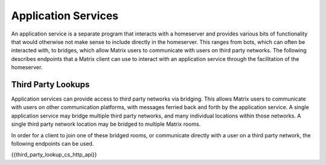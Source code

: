 Application Services
====================

.. _module:application-services:

An application service is a separate program that interacts with a homeserver
and provides various bits of functionality that would otherwise not make
sense to include directly in the homeserver. This ranges from bots, which can
often be interacted with, to bridges, which allow Matrix users to communicate
with users on third party networks. The following describes endpoints that a
Matrix client can use to interact with an application service through the
facilitation of the homeserver.

Third Party Lookups
-------------------

Application services can provide access to third party networks via bridging.
This allows Matrix users to communicate with users on other communication
platforms, with messages ferried back and forth by the application service. A
single application service may bridge multiple third party networks, and many
individual locations within those networks. A single third party network
location may be bridged to multiple Matrix rooms.

In order for a client to join one of these bridged rooms, or communicate
directly with a user on a third party network, the following endpoints can be
used.

{{third_party_lookup_cs_http_api}}